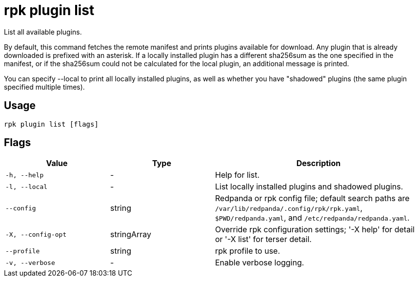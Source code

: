 = rpk plugin list
:description: rpk plugin list

List all available plugins.

By default, this command fetches the remote manifest and prints plugins
available for download. Any plugin that is already downloaded is prefixed with
an asterisk. If a locally installed plugin has a different sha256sum as the one
specified in the manifest, or if the sha256sum could not be calculated for the
local plugin, an additional message is printed.

You can specify --local to print all locally installed plugins, as well as
whether you have "shadowed" plugins (the same plugin specified multiple times).

== Usage

[,bash]
----
rpk plugin list [flags]
----

== Flags

[cols="1m,1a,2a"]
|===
|*Value* |*Type* |*Description*

|-h, --help |- |Help for list.

|-l, --local |- |List locally installed plugins and shadowed plugins.

|--config |string |Redpanda or rpk config file; default search paths are `/var/lib/redpanda/.config/rpk/rpk.yaml`, `$PWD/redpanda.yaml`, and `/etc/redpanda/redpanda.yaml`.

|-X, --config-opt |stringArray |Override rpk configuration settings; '-X help' for detail or '-X list' for terser detail.

|--profile |string |rpk profile to use.

|-v, --verbose |- |Enable verbose logging.
|===